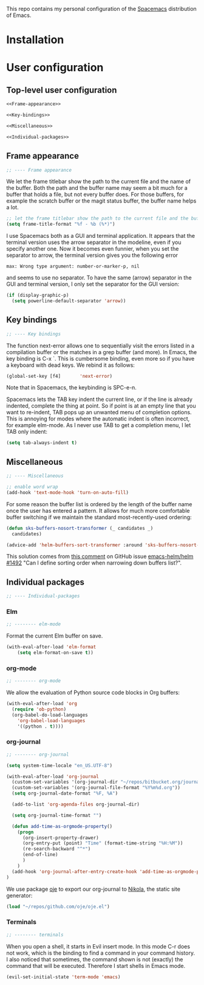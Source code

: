 This repo contains my personal configuration of the [[http://spacemacs.org/][Spacemacs]] distribution of
Emacs.

* Installation

* User configuration
** Top-level user configuration

#+BEGIN_SRC emacs-lisp :noweb tangle :tangle user-config.el
<<Frame-appearance>>

<<Key-bindings>>

<<Miscellaneous>>

<<Individual-packages>>

#+END_SRC

** Frame appearance

#+BEGIN_SRC emacs-lisp :noweb-ref Frame-appearance
;; ---- Frame appearance

#+END_SRC

We let the frame titlebar show the path to the current file and the name of the
buffer. Both the path and the buffer name may seem a bit much for a buffer that
holds a file, but not every buffer does. For those buffers, for example the
scratch buffer or the magit status buffer, the buffer name helps a lot.

#+BEGIN_SRC emacs-lisp :noweb-ref Frame-appearance
;; let the frame titlebar show the path to the current file and the buffer name
(setq frame-title-format "%f - %b (%*)")

#+END_SRC

I use Spacemacs both as a GUI and terminal application. It appears that the
terminal version uses the arrow separator in the modeline, even if you specify
another one. Now it becomes even funnier, when you set the separator to arrow,
the terminal version gives you the following error
#+BEGIN_EXAMPLE
max: Wrong type argument: number-or-marker-p, nil
#+END_EXAMPLE
and seems to use no separator. To have the same (arrow) separator in the GUI and
terminal version, I only set the separator for the GUI version:
#+BEGIN_SRC emacs-lisp :noweb-ref Frame-appearance
(if (display-graphic-p)
  (setq powerline-default-separator 'arrow))

#+END_SRC

** Key bindings

#+BEGIN_SRC emacs-lisp :noweb-ref Key-bindings
;; ---- Key bindings

#+END_SRC

The function next-error allows one to sequentially visit the errors listed in a
compilation buffer or the matches in a grep buffer (and more). In Emacs, the key
binding is C-x `. This is cumbersome binding, even more so if you have a
keyboard with dead keys. We rebind it as follows:
#+BEGIN_SRC emacs-lisp :noweb-ref Key-bindings
(global-set-key [f4]       'next-error)
#+END_SRC
Note that in Spacemacs, the keybinding is SPC-e-n.

Spacemacs lets the TAB key indent the current line, or if the line is already
indented, complete the thing at point. So if point is at an empty line that you
want to re-indent, TAB pops up an unwanted menu of completion options. This is
annoying for modes where the automatic indent is often incorrect, for example
elm-mode. As I never use TAB to get a completion menu, I let TAB only indent:
#+BEGIN_SRC emacs-lisp :noweb-ref Key-bindings
(setq tab-always-indent t)
#+END_SRC

** Miscellaneous

#+BEGIN_SRC emacs-lisp :noweb-ref Miscellaneous
;; ---- Miscellaneous

#+END_SRC

#+BEGIN_SRC emacs-lisp :noweb-ref Miscellaneous
;; enable word wrap
(add-hook 'text-mode-hook 'turn-on-auto-fill)

#+END_SRC

For some reason the buffer list is ordered by the length of the buffer name once
the user has entered a pattern. It allows for much more comfortable buffer
switching if we maintain the standard most-recently-used ordering:
#+BEGIN_SRC emacs-lisp :noweb-ref Miscellaneous
(defun sks-buffers-nosort-transformer (_ candidates _)
  candidates)

(advice-add 'helm-buffers-sort-transformer :around 'sks-buffers-nosort-transformer)
#+END_SRC
This solution comes from [[https://github.com/emacs-helm/helm/issues/1492#issuecomment-216520302][this comment]] on GitHub issue [[https://github.com/emacs-helm/helm/issues/1492][emacs-helm/helm #1492]] "Can
I define sorting order when narrowing down buffers list?".

** Individual packages

#+BEGIN_SRC emacs-lisp :noweb-ref Individual-packages
;; ---- Individual-packages

#+END_SRC

*** Elm

#+BEGIN_SRC emacs-lisp :noweb-ref Individual-packages
;; -------- elm-mode

#+END_SRC

Format the current Elm buffer on save.
#+BEGIN_SRC emacs-lisp :noweb-ref Individual-packages
(with-eval-after-load 'elm-format
    (setq elm-format-on-save t))

#+END_SRC

*** org-mode

#+BEGIN_SRC emacs-lisp :noweb-ref Individual-packages
;; -------- org-mode

#+END_SRC

We allow the evaluation of Python source code blocks in Org buffers:
#+BEGIN_SRC emacs-lisp :noweb-ref Individual-packages
(with-eval-after-load 'org
  (require 'ob-python)
  (org-babel-do-load-languages
    'org-babel-load-languages
    '((python . t))))

#+END_SRC

*** org-journal

#+BEGIN_SRC emacs-lisp :noweb-ref Individual-packages
;; -------- org-journal

#+END_SRC

#+BEGIN_SRC emacs-lisp :noweb-ref Individual-packages
(setq system-time-locale "en_US.UTF-8")

(with-eval-after-load 'org-journal
  (custom-set-variables '(org-journal-dir "~/repos/bitbucket.org/journal/"))
  (custom-set-variables '(org-journal-file-format "%Y%m%d.org"))
  (setq org-journal-date-format "%F, %A")

  (add-to-list 'org-agenda-files org-journal-dir)

  (setq org-journal-time-format "")

  (defun add-time-as-orgmode-property()
    (progn
      (org-insert-property-drawer)
      (org-entry-put (point) "Time" (format-time-string "%H:%M"))
      (re-search-backward "^*")
      (end-of-line)
      )
    )
  (add-hook 'org-journal-after-entry-create-hook 'add-time-as-orgmode-property)
)

#+END_SRC

We use package [[https://github.com/swinkels/oje][oje]] to export our org-journal to [[https://getnikola.com/][Nikola]], the static site generator:
#+BEGIN_SRC emacs-lisp :noweb-ref Individual-packages
(load "~/repos/github.com/oje/oje.el")

#+END_SRC
*** Terminals

#+BEGIN_SRC emacs-lisp :noweb-ref Individual-packages
;; -------- terminals

#+END_SRC

When you open a shell, it starts in Evil insert mode. In this mode C-r does not
work, which is the binding to find a command in your command history. I also
noticed that sometimes, the command shown is not (exactly) the command that will
be executed. Therefore I start shells in Emacs mode.
#+BEGIN_SRC emacs-lisp :noweb-ref Individual-packages
(evil-set-initial-state 'term-mode 'emacs)

#+END_SRC
